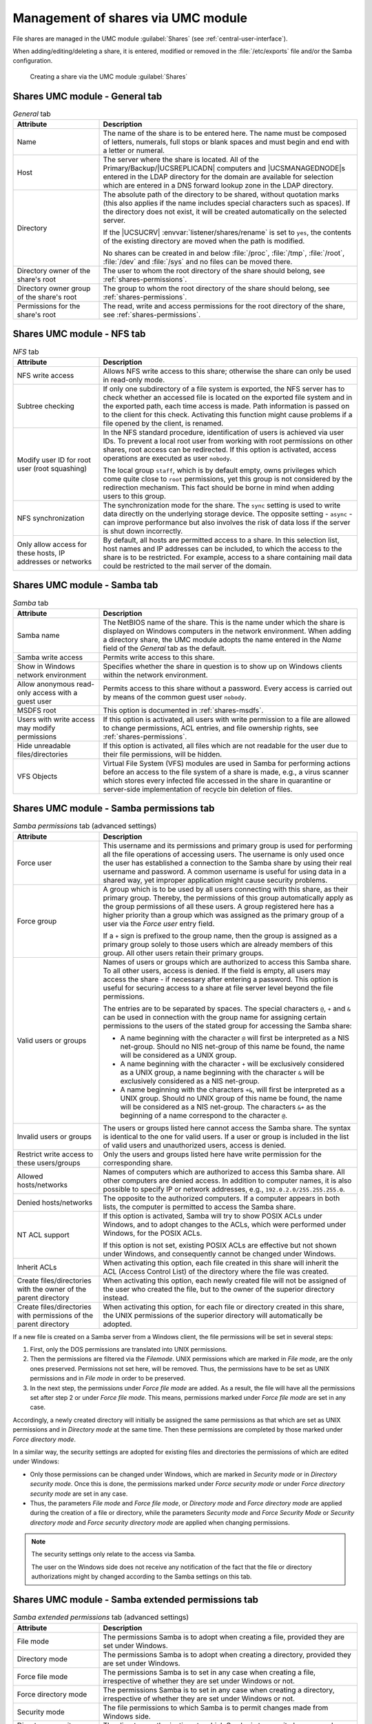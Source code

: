 .. _shares-management:

Management of shares via UMC module
===================================

File shares are managed in the UMC module :guilabel:`Shares`
(see :ref:`central-user-interface`).

When adding/editing/deleting a share, it is entered, modified or removed
in the :file:`/etc/exports` file and/or the Samba
configuration.

.. _shares-umc:

.. figure:: /images/projekt-freigabe.*
   :alt: Creating a share via the UMC module *Shares*

   Creating a share via the UMC module :guilabel:`Shares`

.. _shares-management-general-tab:

Shares UMC module - General tab
-------------------------------

.. _shares-management-general-tab-table:

.. list-table:: *General* tab
   :header-rows: 1
   :widths: 3 9

   * - Attribute
     - Description

   * - Name
     - The name of the share is to be entered here. The name must be composed
       of letters, numerals, full stops or blank spaces and must begin and end
       with a letter or numeral.

   * - Host
     - The server where the share is located. All of the Primary/Backup/\
       |UCSREPLICADN| computers and |UCSMANAGEDNODE|\ s entered in the LDAP
       directory for the domain are available for selection which are entered in
       a DNS forward lookup zone in the LDAP directory.

   * - Directory
     - The absolute path of the directory to be shared, without quotation marks
       (this also applies if the name includes special characters such as
       spaces). If the directory does not exist, it will be created
       automatically on the selected server.

       If the |UCSUCRV| :envvar:`listener/shares/rename` is set to ``yes``, the
       contents of the existing directory are moved when the path is modified.

       No shares can be created in and below :file:`/proc`, :file:`/tmp`,
       :file:`/root`, :file:`/dev` and :file:`/sys` and no files can be moved
       there.

   * - Directory owner of the share's root
     - The user to whom the root directory of the share should belong, see
       :ref:`shares-permissions`.

   * - Directory owner group of the share's root
     - The group to whom the root directory of the share should belong, see
       :ref:`shares-permissions`.

   * - Permissions for the share's root
     - The read, write and access permissions for the root directory of the
       share, see :ref:`shares-permissions`.

.. _shares-management-nfs-tab:

Shares UMC module - NFS tab
---------------------------

.. _shares-management-nfs-tab-table:

.. list-table:: *NFS* tab
   :header-rows: 1
   :widths: 3 9

   * - Attribute
     - Description

   * - NFS write access
     - Allows NFS write access to this share; otherwise the share can only be
       used in read-only mode.

   * - Subtree checking
     - If only one subdirectory of a file system is exported, the NFS server has
       to check whether an accessed file is located on the exported file system
       and in the exported path, each time access is made. Path information is
       passed on to the client for this check. Activating this function might
       cause problems if a file opened by the client, is renamed.

   * - Modify user ID for root user (root squashing)
     - In the NFS standard procedure, identification of users is achieved via
       user IDs. To prevent a local root user from working with root permissions
       on other shares, root access can be redirected. If this option is
       activated, access operations are executed as user ``nobody``.

       The local group ``staff``, which is by default empty, owns privileges
       which come quite close to ``root`` permissions, yet this group is not
       considered by the redirection mechanism. This fact should be borne in
       mind when adding users to this group.

   * - NFS synchronization
     - The synchronization mode for the share. The ``sync`` setting is used to
       write data directly on the underlying storage device. The opposite
       setting - ``async`` - can improve performance but also involves the risk
       of data loss if the server is shut down incorrectly.

   * - Only allow access for these hosts, IP addresses or networks
     - By default, all hosts are permitted access to a share. In this selection
       list, host names and IP addresses can be included, to which the access to
       the share is to be restricted. For example, access to a share containing
       mail data could be restricted to the mail server of the domain.

.. _shares-management-samba-tab:

Shares UMC module - Samba tab
-----------------------------

.. _shares-management-samba-tab-table:

.. list-table:: *Samba* tab
   :header-rows: 1
   :widths: 3 9

   * - Attribute
     - Description

   * - Samba name
     - The NetBIOS name of the share. This is the name under which the share is
       displayed on Windows computers in the network environment. When adding a
       directory share, the UMC module adopts the name entered in the *Name*
       field of the *General* tab as the default.

   * - Samba write access
     - Permits write access to this share.

   * - Show in Windows network environment
     - Specifies whether the share in question is to show up on Windows clients
       within the network environment.

   * - Allow anonymous read-only access with a guest user
     - Permits access to this share without a password. Every access is carried
       out by means of the common guest user ``nobody``.

   * - MSDFS root
     - This option is documented in :ref:`shares-msdfs`.

   * - Users with write access may modify permissions
     - If this option is activated, all users with write permission to a file
       are allowed to change permissions, ACL entries, and file ownership
       rights, see :ref:`shares-permissions`.

   * - Hide unreadable files/directories
     - If this option is activated, all files which are not readable for the user
       due to their file permissions, will be hidden.

   * - VFS Objects
     - Virtual File System (VFS) modules are used in Samba for performing
       actions before an access to the file system of a share is made, e.g., a
       virus scanner which stores every infected file accessed in the share in
       quarantine or server-side implementation of recycle bin deletion of
       files.

.. _shares-management-samba-permissions-tab:

Shares UMC module - Samba permissions tab
-----------------------------------------

.. _shares-management-samba-permissions-tab-table:

.. list-table:: *Samba permissions* tab (advanced settings)
   :header-rows: 1
   :widths: 3 9

   * - Attribute
     - Description

   * - Force user
     - This username and its permissions and primary group is used for
       performing all the file operations of accessing users. The username is
       only used once the user has established a connection to the Samba share
       by using their real username and password. A common username is useful for
       using data in a shared way, yet improper application might cause security
       problems.

   * - Force group
     - A group which is to be used by all users connecting with this share, as
       their primary group. Thereby, the permissions of this group automatically
       apply as the group permissions of all these users. A group registered
       here has a higher priority than a group which was assigned as the primary
       group of a user via the *Force user* entry field.

       If a ``+`` sign is prefixed to the group name, then the group is assigned
       as a primary group solely to those users which are already members of
       this group. All other users retain their primary groups.

   * - Valid users or groups
     - Names of users or groups which are authorized to access this Samba share.
       To all other users, access is denied. If the field is empty, all users
       may access the share - if necessary after entering a password. This
       option is useful for securing access to a share at file server level
       beyond the file permissions.

       The entries are to be separated by spaces. The special characters ``@``,
       ``+`` and ``&`` can be used in connection with the group name for
       assigning certain permissions to the users of the stated group for
       accessing the Samba share:

       * A name beginning with the character ``@`` will first be interpreted as
         a NIS net-group. Should no NIS net-group of this name be found, the name
         will be considered as a UNIX group.

       * A name beginning with the character ``+`` will be exclusively
         considered as a UNIX group, a name beginning with the character ``&``
         will be exclusively considered as a NIS net-group.

       * A name beginning with the characters ``+&``, will first be interpreted
         as a UNIX group. Should no UNIX group of this name be found, the name
         will be considered as a NIS net-group. The characters ``&+`` as the
         beginning of a name correspond to the character ``@``.

   * - Invalid users or groups
     - The users or groups listed here cannot access the Samba share. The syntax
       is identical to the one for valid users. If a user or group is included
       in the list of valid users and unauthorized users, access is denied.

   * - Restrict write access to these users/groups
     - Only the users and groups listed here have write permission for the
       corresponding share.

   * - Allowed hosts/networks
     - Names of computers which are authorized to access this Samba share. All
       other computers are denied access. In addition to computer names, it is
       also possible to specify IP or network addresses, e.g.,
       ``192.0.2.0/255.255.255.0``.

   * - Denied hosts/networks
     - The opposite to the authorized computers. If a computer appears in both
       lists, the computer is permitted to access the Samba share.

   * - NT ACL support
     - If this option is activated, Samba will try to show POSIX ACLs under
       Windows, and to adopt changes to the ACLs, which were performed under
       Windows, for the POSIX ACLs.

       If this option is not set, existing POSIX ACLs are effective but not
       shown under Windows, and consequently cannot be changed under Windows.

   * - Inherit ACLs
     - When activating this option, each file created in this share will inherit
       the ACL (Access Control List) of the directory where the file was
       created.

   * - Create files/directories with the owner of the parent directory
     - When activating this option, each newly created file will not be assigned
       of the user who created the file, but to the owner of the superior
       directory instead.

   * - Create files/directories with permissions of the parent directory
     - When activating this option, for each file or directory created in this
       share, the UNIX permissions of the superior directory will automatically
       be adopted.

If a new file is created on a Samba server from a Windows client, the
file permissions will be set in several steps:

1. First, only the DOS permissions are translated into UNIX permissions.

2. Then the permissions are filtered via the *Filemode*. UNIX permissions which
   are marked in *File mode*, are the only ones preserved. Permissions not set
   here, will be removed. Thus, the permissions have to be set as UNIX
   permissions and in *File mode* in order to be preserved.

3. In the next step, the permissions under *Force file mode* are added. As a
   result, the file will have all the permissions set after step 2 or under
   *Force file mode*. This means, permissions marked under *Force file mode* are
   set in any case.

Accordingly, a newly created directory will initially be assigned the same
permissions as that which are set as UNIX permissions and in *Directory mode* at
the same time. Then these permissions are completed by those marked under *Force
directory mode*.

In a similar way, the security settings are adopted for existing files and
directories the permissions of which are edited under Windows:

* Only those permissions can be changed under Windows, which are marked in
  *Security mode* or in *Directory security mode*. Once this is done, the
  permissions marked under *Force security mode* or under *Force directory
  security mode* are set in any case.

* Thus, the parameters *File mode* and *Force file mode*, or *Directory mode*
  and *Force directory mode* are applied during the creation of a file or
  directory, while the parameters *Security mode* and *Force Security Mode* or
  *Security directory mode* and *Force security directory mode* are applied when
  changing permissions.

.. note::

   The security settings only relate to the access via Samba.

   The user on the Windows side does not receive any notification of the fact
   that the file or directory authorizations might by changed according to the
   Samba settings on this tab.

.. _shares-management-samba-permissions-extended-tab:

Shares UMC module - Samba extended permissions tab
--------------------------------------------------

.. _shares-management-samba-permissions-extended-tab-table:

.. list-table:: *Samba extended permissions* tab (advanced settings)
   :header-rows: 1
   :widths: 3 9

   * - Attribute
     - Description

   * - File mode
     - The permissions Samba is to adopt when creating a file, provided they are
       set under Windows.

   * - Directory mode
     - The permissions Samba is to adopt when creating a directory, provided
       they are set under Windows.

   * - Force file mode
     - The permissions Samba is to set in any case when creating a file,
       irrespective of whether they are set under Windows or not.

   * - Force directory mode
     - The permissions Samba is to set in any case when creating a directory,
       irrespective of whether they are set under Windows or not.

   * - Security mode
     - The file permissions to which Samba is to permit changes made from
       Windows side.

   * - Directory security mode
     - The directory authorizations to which Samba is to permit changes made
       from Windows side.

   * - Force security mode
     - The permissions Samba is to set in any case (irrespective of whether they
       are set under Windows or not), if file permissions are changed from
       Windows side.

   * - Force directory security mode
     - The permissions Samba is to set in any case if directory permissions are
       changed from Windows side (irrespective of whether they are set under
       Windows or not).

.. _shares-management-samba-options-tab:

Shares UMC module - Samba options tab
-------------------------------------

.. _shares-management-samba-options-tab-table:

.. list-table:: *Samba options* tab (advanced settings)
   :header-rows: 1
   :widths: 2 10

   * - Attribute
     - Description

   * - Locking
     - Locking means preventing concurrent access to a file, making an exclusive
       access possible. When activating this checkbox, Samba will lock the
       access to files on the client's request.

       Deactivating this option can be useful for improving performance, yet it
       should generally not be set in shares with write access, since without
       locking, files might be corrupted due to concurrent access.

   * - Blocking locks
     - Clients can send a lock request with a time limit for a certain area of
       an open file.

       In case Samba is unable to comply with a the lock request, and this
       option is activated, then Samba will - in periodical intervals until the
       expiry of the time limit - try to lock the requested file area. If the
       option is deactivated, no further attempt will be made.

   * - Strict locking
     - If this option is activated, Samba will with each read or write access
       check if the file is locked, and will deny access if required. On some
       systems, this procedure can take a long time.

       If this option is deactivated, Samba will check if the file is locked on
       the client's request exclusively. Well configured clients ask for a check
       in all important cases, so that this option is usually unnecessary.

   * - Oplocks
     - If this option is activated, Samba will use so-called *opportunistic
       locks*. This can improve the speed of file access considerably. However,
       the option permits clients local caching of files on a large scale. In
       unreliable networks it might therefore be necessary to do without
       Oplocks.

   * - Level 2 Oplocks
     - When activating this option, Samba will support an extended form of
       Oplocks, the so-called *opportunistic read-only locks* or *Level 2
       Oplocks*. Windows clients receiving a read/write Oplock for a file can
       then scale down this Oplock to a read-only Oplock instead of having to
       abandon the Oplock completely as soon as a second client opens the file.
       All clients supporting Level 2 Oplocks, will then cache read access
       processes to the file exclusively. Should one of the clients write to the
       file, all the other clients will be asked to abandon their Oplocks, and
       to empty their caches.

       It is recommended to activate this option to speed up access to files
       which are normally not written to (e.g. programs / executable files).

       .. note::

          If kernel Oplocks are supported, Level 2 Oplocks will not be allowed,
          even if the option is activated. Only if the checkbox *Oplocks* is
          also ticked, this option will become valid.

   * - Fake Oplocks
     - When activating this option, Samba will allow all Oplock requests
       irrespective of the number of clients having access to a file. This
       method considerably improves performance, and is useful for shares which
       can only be accessed for reading (e.g. CD-ROMs), or where it is ensured
       that there can never occur a situation when several clients make access
       at the same time.

       If it cannot be excluded that several clients make reading and writing
       access to a file at the same time, this option should not be activated,
       since it may cause data loss.

   * - Block size
     - The block size in bytes in which unoccupied disk space is to be reported
       to the clients. By default, this size is defined as 1024 bytes.

   * - Client-side caching policy
     - This option specifies in which way the clients are to cache the files of
       this share offline. The available alternatives are ``manua``,
       ``documents``, ``programs``, and ``disable``.

   * - Hide files
     - Files and directories to be accessed under Windows, yet not to be
       visible. Such files or directories are assigned the DOS attribute
       *hidden*.

       When entering the names of files and directories, upper and lower case
       letters are to be differentiated. Each entry is to be separated from the
       next by a slash. Since the slash can thus not be used for structuring
       path names, the input of path names is not possible. All files and
       directories of this name within the share will be hidden. The names may
       include spaces and the wildcards ``*`` and ``?``.

       As an example, ``/.*/test/`` hides all files and directories the names of
       which begin with a *dot*, or which are called *test*.

       .. note::

          Entries in this field have an impact on the speed of Samba since every
          time particular contents of the share are to be displayed, all files
          and directories have to be checked according to the active filters.

   * - Postexec script
     - A script or command which is to be executed on the server if the
       connection to this share is finished.

   * - Preexec script
     - A script or command which is to be executed on the server each time a
       connection to this share is established.

.. _shares-management-samba-custom-settings-tab:

Shares UMC module - Samba custom settings tab
---------------------------------------------

.. _shares-management-samba-custom-settings-tab-table:

.. list-table:: *Samba custom settings* tab (advanced settings)
   :header-rows: 1
   :widths: 3 9

   * - Attribute
     - Description

   * - Custom share settings
     - Apart from the properties which can, as a standard feature, be configured
       in a Samba share, this setting makes it possible to define further
       arbitrary Samba settings within the share. A list of available options
       can be obtained by the command :command:`man smb.conf`. In *Key* the name
       of the option is to be entered, and in the *Value* field the value to be
       set. Double entries of configuration options are not checked.

.. caution::

   The definition of extended Samba settings is only necessary in very special
   cases. The options should be thoroughly checked since they might have
   security-relevant effects.

.. _shares-management-nfs-custom-settings-tab:

Shares UMC module - NFS custom settings tab
-------------------------------------------

.. _shares-management-nfs-custom-settings-tab-table:

.. list-table:: *NFS custom settings* tab (advanced settings)
   :header-rows: 1
   :widths: 3 9

   * - Attribute
     - Description

   * - Custom NFS share settings
     - Apart from the properties in the *NFS* tab, this setting makes
       it possible to define further arbitrary NFS settings for the share. A
       list of available options can be obtained by the command :command:`man 5
       exports`. Double entries of configuration options are not checked.

.. caution::

   The definition of extended NFS settings is only necessary in special cases.
   The options should be thoroughly checked since they might have
   security-relevant effects.

.. _shares-management-options-tab:

Shares UMC module - Options tab
-------------------------------

.. _shares-management-options-tab-table:

.. list-table:: *(Options)* tab
   :header-rows: 1
   :widths: 3 9

   * - Attribute
     - Description

   * - Export for Samba clients
     - This option defines whether the share is to be exported for Samba
       clients.

   * - Export for NFS clients
     - This option defines whether the share is to be exported for NFS clients.


.. spelling::

   Subtree

